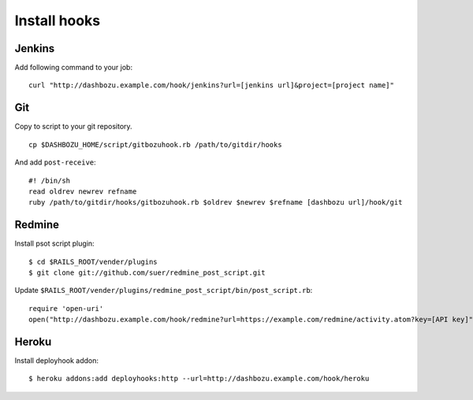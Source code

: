 Install hooks
===============================

Jenkins
-------------------------------

Add following command to your job:

::

    curl "http://dashbozu.example.com/hook/jenkins?url=[jenkins url]&project=[project name]"

Git
-------------------------------

Copy to script to your git repository.

::

    cp $DASHBOZU_HOME/script/gitbozuhook.rb /path/to/gitdir/hooks

And add ``post-receive``:

::

    #! /bin/sh
    read oldrev newrev refname
    ruby /path/to/gitdir/hooks/gitbozuhook.rb $oldrev $newrev $refname [dashbozu url]/hook/git

Redmine
-------------------------------

Install psot script plugin:

::

    $ cd $RAILS_ROOT/vender/plugins
    $ git clone git://github.com/suer/redmine_post_script.git

Update ``$RAILS_ROOT/vender/plugins/redmine_post_script/bin/post_script.rb``:

::

    require 'open-uri'
    open("http://dashbozu.example.com/hook/redmine?url=https://example.com/redmine/activity.atom?key=[API key]") {|_|}

Heroku
-------------------------------

Install deployhook addon:

::

    $ heroku addons:add deployhooks:http --url=http://dashbozu.example.com/hook/heroku


